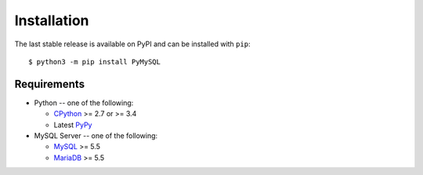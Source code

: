 .. _installation:

============
Installation
============

The last stable release is available on PyPI and can be installed with ``pip``::

    $ python3 -m pip install PyMySQL

Requirements
-------------

* Python -- one of the following:

  - CPython_ >= 2.7 or >= 3.4
  - Latest PyPy_

* MySQL Server -- one of the following:

  - MySQL_ >= 5.5
  - MariaDB_ >= 5.5

.. _CPython: http://www.python.org/
.. _PyPy: http://pypy.org/
.. _MySQL: http://www.mysql.com/
.. _MariaDB: https://mariadb.org/
